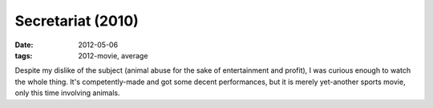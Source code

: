 Secretariat (2010)
==================

:date: 2012-05-06
:tags: 2012-movie, average



Despite my dislike of the subject (animal abuse for the sake of
entertainment and profit), I was curious enough to watch the whole
thing. It's competently-made and got some decent performances, but it is
merely yet-another sports movie, only this time involving animals.
